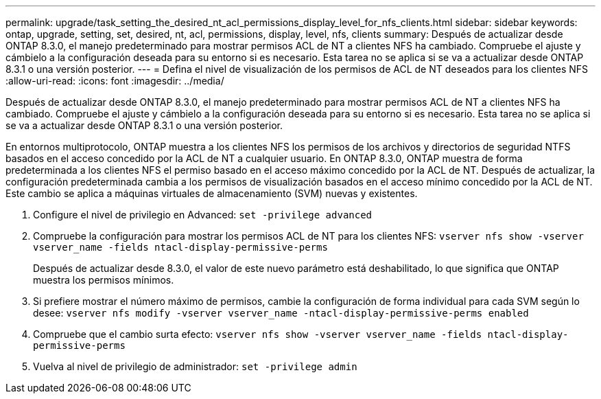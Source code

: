 ---
permalink: upgrade/task_setting_the_desired_nt_acl_permissions_display_level_for_nfs_clients.html 
sidebar: sidebar 
keywords: ontap, upgrade, setting, set, desired, nt, acl, permissions, display, level, nfs, clients 
summary: Después de actualizar desde ONTAP 8.3.0, el manejo predeterminado para mostrar permisos ACL de NT a clientes NFS ha cambiado. Compruebe el ajuste y cámbielo a la configuración deseada para su entorno si es necesario. Esta tarea no se aplica si se va a actualizar desde ONTAP 8.3.1 o una versión posterior. 
---
= Defina el nivel de visualización de los permisos de ACL de NT deseados para los clientes NFS
:allow-uri-read: 
:icons: font
:imagesdir: ../media/


[role="lead"]
Después de actualizar desde ONTAP 8.3.0, el manejo predeterminado para mostrar permisos ACL de NT a clientes NFS ha cambiado. Compruebe el ajuste y cámbielo a la configuración deseada para su entorno si es necesario. Esta tarea no se aplica si se va a actualizar desde ONTAP 8.3.1 o una versión posterior.

En entornos multiprotocolo, ONTAP muestra a los clientes NFS los permisos de los archivos y directorios de seguridad NTFS basados en el acceso concedido por la ACL de NT a cualquier usuario. En ONTAP 8.3.0, ONTAP muestra de forma predeterminada a los clientes NFS el permiso basado en el acceso máximo concedido por la ACL de NT. Después de actualizar, la configuración predeterminada cambia a los permisos de visualización basados en el acceso mínimo concedido por la ACL de NT. Este cambio se aplica a máquinas virtuales de almacenamiento (SVM) nuevas y existentes.

. Configure el nivel de privilegio en Advanced: `set -privilege advanced`
. Compruebe la configuración para mostrar los permisos ACL de NT para los clientes NFS: `vserver nfs show -vserver vserver_name -fields ntacl-display-permissive-perms`
+
Después de actualizar desde 8.3.0, el valor de este nuevo parámetro está deshabilitado, lo que significa que ONTAP muestra los permisos mínimos.

. Si prefiere mostrar el número máximo de permisos, cambie la configuración de forma individual para cada SVM según lo desee: `vserver nfs modify -vserver vserver_name -ntacl-display-permissive-perms enabled`
. Compruebe que el cambio surta efecto: `vserver nfs show -vserver vserver_name -fields ntacl-display-permissive-perms`
. Vuelva al nivel de privilegio de administrador: `set -privilege admin`

